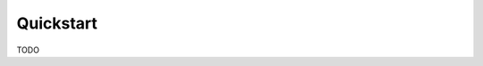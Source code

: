 ..
   Copyright (C) 2024 Roberto Rossini <roberros@uio.no>
   SPDX-License-Identifier: MIT

Quickstart
==========

TODO
